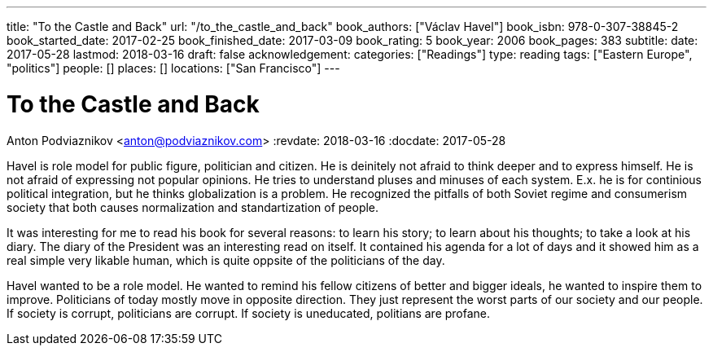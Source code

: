 ---
title: "To the Castle and Back"
url: "/to_the_castle_and_back"
book_authors: ["Václav Havel"]
book_isbn: 978-0-307-38845-2
book_started_date: 2017-02-25
book_finished_date: 2017-03-09
book_rating: 5
book_year: 2006
book_pages: 383
subtitle: 
date: 2017-05-28
lastmod: 2018-03-16
draft: false
acknowledgement: 
categories: ["Readings"]
type: reading
tags: ["Eastern Europe", "politics"]
people: []
places: []
locations: ["San Francisco"]
---

= To the Castle and Back
Anton Podviaznikov <anton@podviaznikov.com>
:revdate: 2018-03-16
:docdate: 2017-05-28

Havel is role model for public figure, politician and citizen. 
He is deinitely not afraid to think deeper and to express himself. 
He is not afraid of expressing not popular opinions. 
He tries to understand pluses and minuses of each system. 
E.x. he is for continious political integration, but he thinks globalization is a problem. 
He recognized the pitfalls of both Soviet regime and consumerism society that both causes normalization and standartization of people.

It was interesting for me to read his book for several reasons: to learn his story; 
to learn about his thoughts; to take a look at his diary. 
The diary of the President was an interesting read on itself. 
It contained his agenda for a lot of days and it showed him as a real simple very likable human, 
which is quite oppsite of the politicians of the day.

Havel wanted to be a role model. 
He wanted to remind his fellow citizens of better and bigger ideals, 
he wanted to inspire them to improve. 
Politicians of today mostly move in opposite direction. 
They just represent the worst parts of our society and our people. If society is corrupt, politicians are corrupt. 
If society is uneducated, politians are profane.
